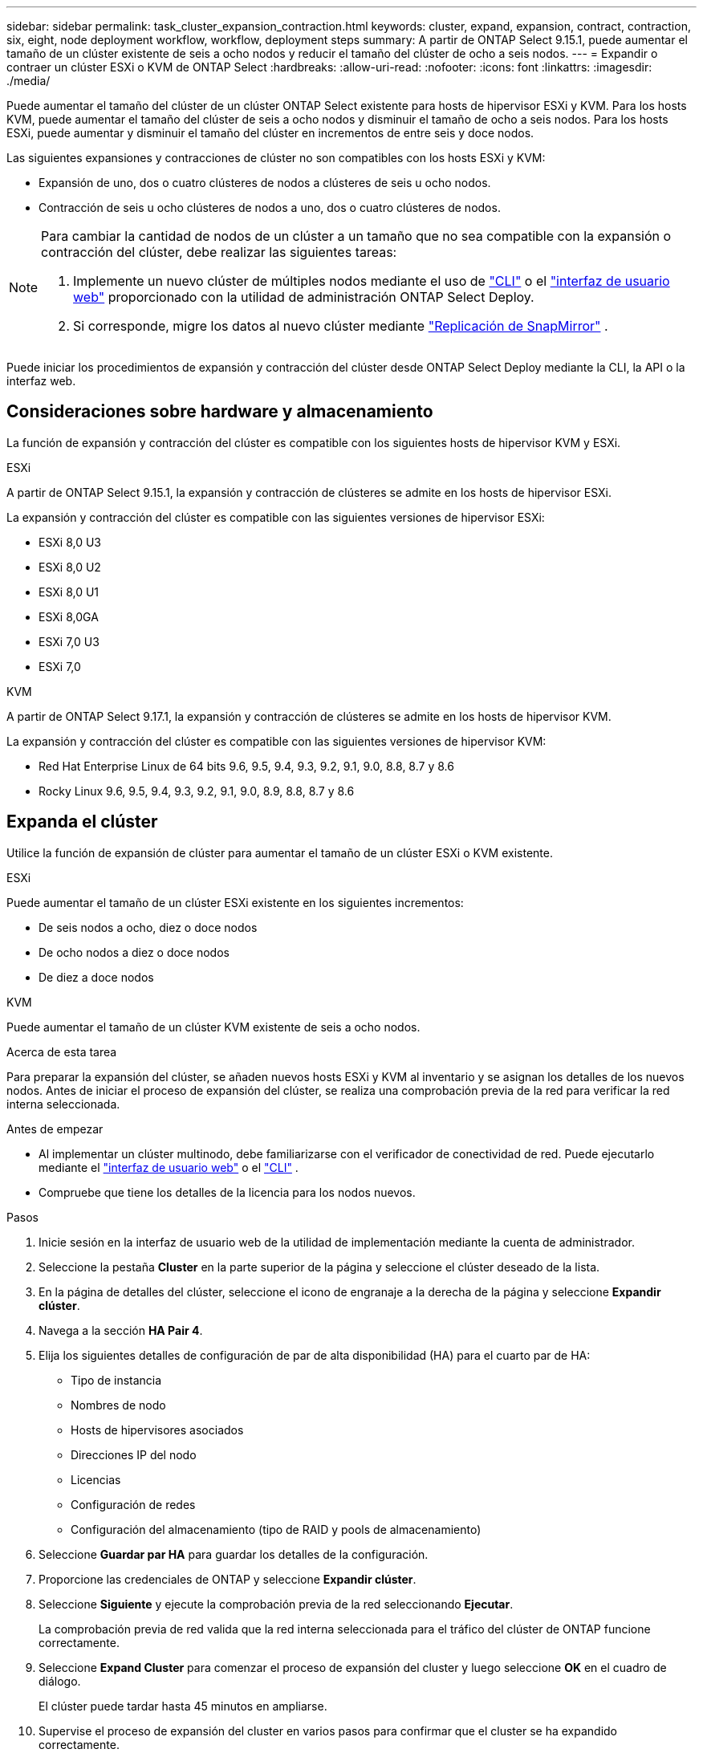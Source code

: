 ---
sidebar: sidebar 
permalink: task_cluster_expansion_contraction.html 
keywords: cluster, expand, expansion, contract, contraction, six, eight, node deployment workflow, workflow, deployment steps 
summary: A partir de ONTAP Select 9.15.1, puede aumentar el tamaño de un clúster existente de seis a ocho nodos y reducir el tamaño del clúster de ocho a seis nodos. 
---
= Expandir o contraer un clúster ESXi o KVM de ONTAP Select
:hardbreaks:
:allow-uri-read: 
:nofooter: 
:icons: font
:linkattrs: 
:imagesdir: ./media/


[role="lead"]
Puede aumentar el tamaño del clúster de un clúster ONTAP Select existente para hosts de hipervisor ESXi y KVM.  Para los hosts KVM, puede aumentar el tamaño del clúster de seis a ocho nodos y disminuir el tamaño de ocho a seis nodos.  Para los hosts ESXi, puede aumentar y disminuir el tamaño del clúster en incrementos de entre seis y doce nodos.

Las siguientes expansiones y contracciones de clúster no son compatibles con los hosts ESXi y KVM:

* Expansión de uno, dos o cuatro clústeres de nodos a clústeres de seis u ocho nodos.
* Contracción de seis u ocho clústeres de nodos a uno, dos o cuatro clústeres de nodos.


[NOTE]
====
Para cambiar la cantidad de nodos de un clúster a un tamaño que no sea compatible con la expansión o contracción del clúster, debe realizar las siguientes tareas:

. Implemente un nuevo clúster de múltiples nodos mediante el uso de link:task_cli_deploy_cluster.html["CLI"] o el link:task_deploy_cluster.html["interfaz de usuario web"] proporcionado con la utilidad de administración ONTAP Select Deploy.
. Si corresponde, migre los datos al nuevo clúster mediante link:https://docs.netapp.com/us-en/ontap/data-protection/snapmirror-disaster-recovery-concept.html["Replicación de SnapMirror"^] .


====
Puede iniciar los procedimientos de expansión y contracción del clúster desde ONTAP Select Deploy mediante la CLI, la API o la interfaz web.



== Consideraciones sobre hardware y almacenamiento

La función de expansión y contracción del clúster es compatible con los siguientes hosts de hipervisor KVM y ESXi.

[role="tabbed-block"]
====
.ESXi
--
A partir de ONTAP Select 9.15.1, la expansión y contracción de clústeres se admite en los hosts de hipervisor ESXi.

La expansión y contracción del clúster es compatible con las siguientes versiones de hipervisor ESXi:

* ESXi 8,0 U3
* ESXi 8,0 U2
* ESXi 8,0 U1
* ESXi 8,0GA
* ESXi 7,0 U3
* ESXi 7,0


--
.KVM
--
A partir de ONTAP Select 9.17.1, la expansión y contracción de clústeres se admite en los hosts de hipervisor KVM.

La expansión y contracción del clúster es compatible con las siguientes versiones de hipervisor KVM:

* Red Hat Enterprise Linux de 64 bits 9.6, 9.5, 9.4, 9.3, 9.2, 9.1, 9.0, 8.8, 8.7 y 8.6
* Rocky Linux 9.6, 9.5, 9.4, 9.3, 9.2, 9.1, 9.0, 8.9, 8.8, 8.7 y 8.6


--
====


== Expanda el clúster

Utilice la función de expansión de clúster para aumentar el tamaño de un clúster ESXi o KVM existente.

[role="tabbed-block"]
====
.ESXi
--
Puede aumentar el tamaño de un clúster ESXi existente en los siguientes incrementos:

* De seis nodos a ocho, diez o doce nodos
* De ocho nodos a diez o doce nodos
* De diez a doce nodos


--
.KVM
--
Puede aumentar el tamaño de un clúster KVM existente de seis a ocho nodos.

--
====
.Acerca de esta tarea
Para preparar la expansión del clúster, se añaden nuevos hosts ESXi y KVM al inventario y se asignan los detalles de los nuevos nodos. Antes de iniciar el proceso de expansión del clúster, se realiza una comprobación previa de la red para verificar la red interna seleccionada.

.Antes de empezar
* Al implementar un clúster multinodo, debe familiarizarse con el verificador de conectividad de red. Puede ejecutarlo mediante el link:task_adm_connectivity.html["interfaz de usuario web"] o el link:task_cli_connectivity.html["CLI"] .
* Compruebe que tiene los detalles de la licencia para los nodos nuevos.


.Pasos
. Inicie sesión en la interfaz de usuario web de la utilidad de implementación mediante la cuenta de administrador.
. Seleccione la pestaña *Cluster* en la parte superior de la página y seleccione el clúster deseado de la lista.
. En la página de detalles del clúster, seleccione el icono de engranaje a la derecha de la página y seleccione *Expandir clúster*.
. Navega a la sección *HA Pair 4*.
. Elija los siguientes detalles de configuración de par de alta disponibilidad (HA) para el cuarto par de HA:
+
** Tipo de instancia
** Nombres de nodo
** Hosts de hipervisores asociados
** Direcciones IP del nodo
** Licencias
** Configuración de redes
** Configuración del almacenamiento (tipo de RAID y pools de almacenamiento)


. Seleccione *Guardar par HA* para guardar los detalles de la configuración.
. Proporcione las credenciales de ONTAP y seleccione *Expandir clúster*.
. Seleccione *Siguiente* y ejecute la comprobación previa de la red seleccionando *Ejecutar*.
+
La comprobación previa de red valida que la red interna seleccionada para el tráfico del clúster de ONTAP funcione correctamente.

. Seleccione *Expand Cluster* para comenzar el proceso de expansión del cluster y luego seleccione *OK* en el cuadro de diálogo.
+
El clúster puede tardar hasta 45 minutos en ampliarse.

. Supervise el proceso de expansión del cluster en varios pasos para confirmar que el cluster se ha expandido correctamente.
. Consulte la pestaña *Eventos* para obtener actualizaciones periódicas sobre el progreso de la operación. La página se actualiza automáticamente a intervalos regulares.


.Después de terminar
Después de expandir el clúster, debe crear un backup de los datos de configuración de ONTAP Select Deploy.



== Contraiga el clúster

Utilice la función de contracción del clúster para reducir el tamaño de un clúster ESXi o KVM existente.

[role="tabbed-block"]
====
.ESXi
--
Puede reducir el tamaño de un clúster ESXi existente en los siguientes incrementos:

* De doce nodos a diez, ocho o seis nodos
* De diez nodos a ocho o seis nodos
* De ocho a seis nodos


--
.KVM
--
Puede reducir el tamaño de un clúster existente de ocho a seis nodos.

--
====
.Acerca de esta tarea
El par de nodos de alta disponibilidad deseado en el clúster se ha seleccionado para preparar la contracción del clúster durante el procedimiento.

.Pasos
. Inicie sesión en la interfaz de usuario web de la utilidad de implementación mediante la cuenta de administrador.
. Seleccione la pestaña *Cluster* en la parte superior de la página y seleccione el clúster deseado de la lista.
. En la página de detalles del clúster, seleccione el icono de engranaje a la derecha de la página y, a continuación, seleccione *Clúster de contrato*.
. Seleccione los detalles de configuración del par de alta disponibilidad para cualquier par de alta disponibilidad que desee eliminar y proporcione las credenciales de ONTAP, luego seleccione * Clúster de contrato *.
+
El clúster puede tardar hasta 30 minutos en contratarse.

. Supervise el proceso de contracción del cluster de varios pasos para confirmar que el cluster se ha contraído correctamente.
. Consulte la pestaña *Eventos* para obtener actualizaciones periódicas sobre el progreso de la operación. La página se actualiza automáticamente a intervalos regulares.

